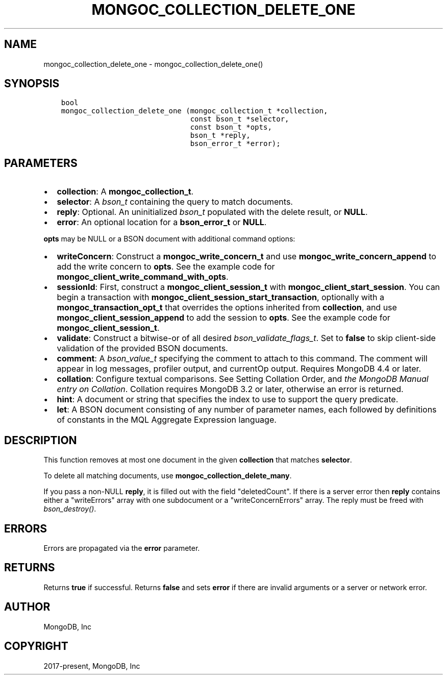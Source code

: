 .\" Man page generated from reStructuredText.
.
.TH "MONGOC_COLLECTION_DELETE_ONE" "3" "Jun 29, 2022" "1.22.0" "libmongoc"
.SH NAME
mongoc_collection_delete_one \- mongoc_collection_delete_one()
.
.nr rst2man-indent-level 0
.
.de1 rstReportMargin
\\$1 \\n[an-margin]
level \\n[rst2man-indent-level]
level margin: \\n[rst2man-indent\\n[rst2man-indent-level]]
-
\\n[rst2man-indent0]
\\n[rst2man-indent1]
\\n[rst2man-indent2]
..
.de1 INDENT
.\" .rstReportMargin pre:
. RS \\$1
. nr rst2man-indent\\n[rst2man-indent-level] \\n[an-margin]
. nr rst2man-indent-level +1
.\" .rstReportMargin post:
..
.de UNINDENT
. RE
.\" indent \\n[an-margin]
.\" old: \\n[rst2man-indent\\n[rst2man-indent-level]]
.nr rst2man-indent-level -1
.\" new: \\n[rst2man-indent\\n[rst2man-indent-level]]
.in \\n[rst2man-indent\\n[rst2man-indent-level]]u
..
.SH SYNOPSIS
.INDENT 0.0
.INDENT 3.5
.sp
.nf
.ft C
bool
mongoc_collection_delete_one (mongoc_collection_t *collection,
                              const bson_t *selector,
                              const bson_t *opts,
                              bson_t *reply,
                              bson_error_t *error);
.ft P
.fi
.UNINDENT
.UNINDENT
.SH PARAMETERS
.INDENT 0.0
.IP \(bu 2
\fBcollection\fP: A \fBmongoc_collection_t\fP\&.
.IP \(bu 2
\fBselector\fP: A \fI\%bson_t\fP containing the query to match documents.
.IP \(bu 2
\fBreply\fP: Optional. An uninitialized \fI\%bson_t\fP populated with the delete result, or \fBNULL\fP\&.
.IP \(bu 2
\fBerror\fP: An optional location for a \fBbson_error_t\fP or \fBNULL\fP\&.
.UNINDENT
.sp
\fBopts\fP may be NULL or a BSON document with additional command options:
.INDENT 0.0
.IP \(bu 2
\fBwriteConcern\fP: Construct a \fBmongoc_write_concern_t\fP and use \fBmongoc_write_concern_append\fP to add the write concern to \fBopts\fP\&. See the example code for \fBmongoc_client_write_command_with_opts\fP\&.
.IP \(bu 2
\fBsessionId\fP: First, construct a \fBmongoc_client_session_t\fP with \fBmongoc_client_start_session\fP\&. You can begin a transaction with \fBmongoc_client_session_start_transaction\fP, optionally with a \fBmongoc_transaction_opt_t\fP that overrides the options inherited from \fBcollection\fP, and use \fBmongoc_client_session_append\fP to add the session to \fBopts\fP\&. See the example code for \fBmongoc_client_session_t\fP\&.
.IP \(bu 2
\fBvalidate\fP: Construct a bitwise\-or of all desired \fI\%bson_validate_flags_t\fP\&. Set to \fBfalse\fP to skip client\-side validation of the provided BSON documents.
.IP \(bu 2
\fBcomment\fP: A \fI\%bson_value_t\fP specifying the comment to attach to this command. The comment will appear in log messages, profiler output, and currentOp output. Requires MongoDB 4.4 or later.
.IP \(bu 2
\fBcollation\fP: Configure textual comparisons. See Setting Collation Order, and \fI\%the MongoDB Manual entry on Collation\fP\&. Collation requires MongoDB 3.2 or later, otherwise an error is returned.
.IP \(bu 2
\fBhint\fP: A document or string that specifies the index to use to support the query predicate.
.IP \(bu 2
\fBlet\fP: A BSON document consisting of any number of parameter names, each followed by definitions of constants in the MQL Aggregate Expression language.
.UNINDENT
.SH DESCRIPTION
.sp
This function removes at most one document in the given \fBcollection\fP that matches \fBselector\fP\&.
.sp
To delete all matching documents, use \fBmongoc_collection_delete_many\fP\&.
.sp
If you pass a non\-NULL \fBreply\fP, it is filled out with the field "deletedCount". If there is a server error then \fBreply\fP contains either a "writeErrors" array with one subdocument or a "writeConcernErrors" array. The reply must be freed with \fI\%bson_destroy()\fP\&.
.SH ERRORS
.sp
Errors are propagated via the \fBerror\fP parameter.
.SH RETURNS
.sp
Returns \fBtrue\fP if successful. Returns \fBfalse\fP and sets \fBerror\fP if there are invalid arguments or a server or network error.
.SH AUTHOR
MongoDB, Inc
.SH COPYRIGHT
2017-present, MongoDB, Inc
.\" Generated by docutils manpage writer.
.
